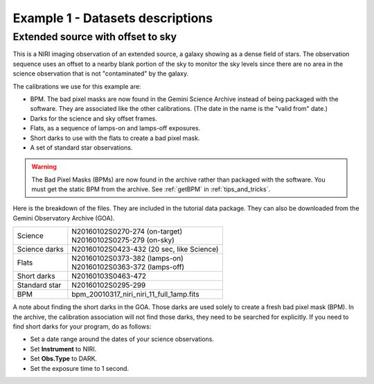 .. ex1_niriim_extended_dataset.rst

.. _extended_dataset:

*********************************
Example 1 - Datasets descriptions
*********************************

Extended source with offset to sky
----------------------------------

This is a NIRI imaging observation of an extended source, a galaxy showing
as a dense field of stars.  The observation sequence uses an offset to a nearby
blank portion of the sky to monitor the sky levels since there are no area in
the science observation that is not "contaminated" by the galaxy.

The calibrations we use for this example are:

* BPM. The bad pixel masks are now found in the Gemini Science Archive
  instead of being packaged with the software. They are associated like the
  other calibrations.  (The date in the name is the "valid from"
  date.)
* Darks for the science and sky offset frames.
* Flats, as a sequence of lamps-on and lamps-off exposures.
* Short darks to use with the flats to create a bad pixel mask.
* A set of standard star observations.

.. warning::  The Bad Pixel Masks (BPMs) are now found in the archive rather
   than packaged with the software.  You must get the static BPM from the
   archive.  See :ref:`getBPM` in :ref:`tips_and_tricks`.

Here is the breakdown of the files.  They are included in the tutorial data package.
They can also be downloaded from the Gemini Observatory Archive (GOA).

+---------------+--------------------------------------------+
| Science       || N20160102S0270-274 (on-target)            |
|               || N20160102S0275-279 (on-sky)               |
+---------------+--------------------------------------------+
| Science darks || N20160102S0423-432 (20 sec, like Science) |
+---------------+--------------------------------------------+
| Flats         || N20160102S0373-382 (lamps-on)             |
|               || N20160102S0363-372 (lamps-off)            |
+---------------+--------------------------------------------+
| Short darks   || N20160103S0463-472                        |
+---------------+--------------------------------------------+
| Standard star || N20160102S0295-299                        |
+---------------+--------------------------------------------+
| BPM           || bpm_20010317_niri_niri_11_full_1amp.fits  |
+---------------+--------------------------------------------+


A note about finding the short darks in the GOA.  Those darks are used solely
to create a fresh bad pixel mask (BPM).  In the archive, the calibration
association will not find those darks, they need to be searched for
explicitly. If you need to find short darks for your program, do as follows:

* Set a date range around the dates of your science observations.
* Set **Instrument** to NIRI.
* Set **Obs.Type** to DARK.
* Set the exposure time to 1 second.
